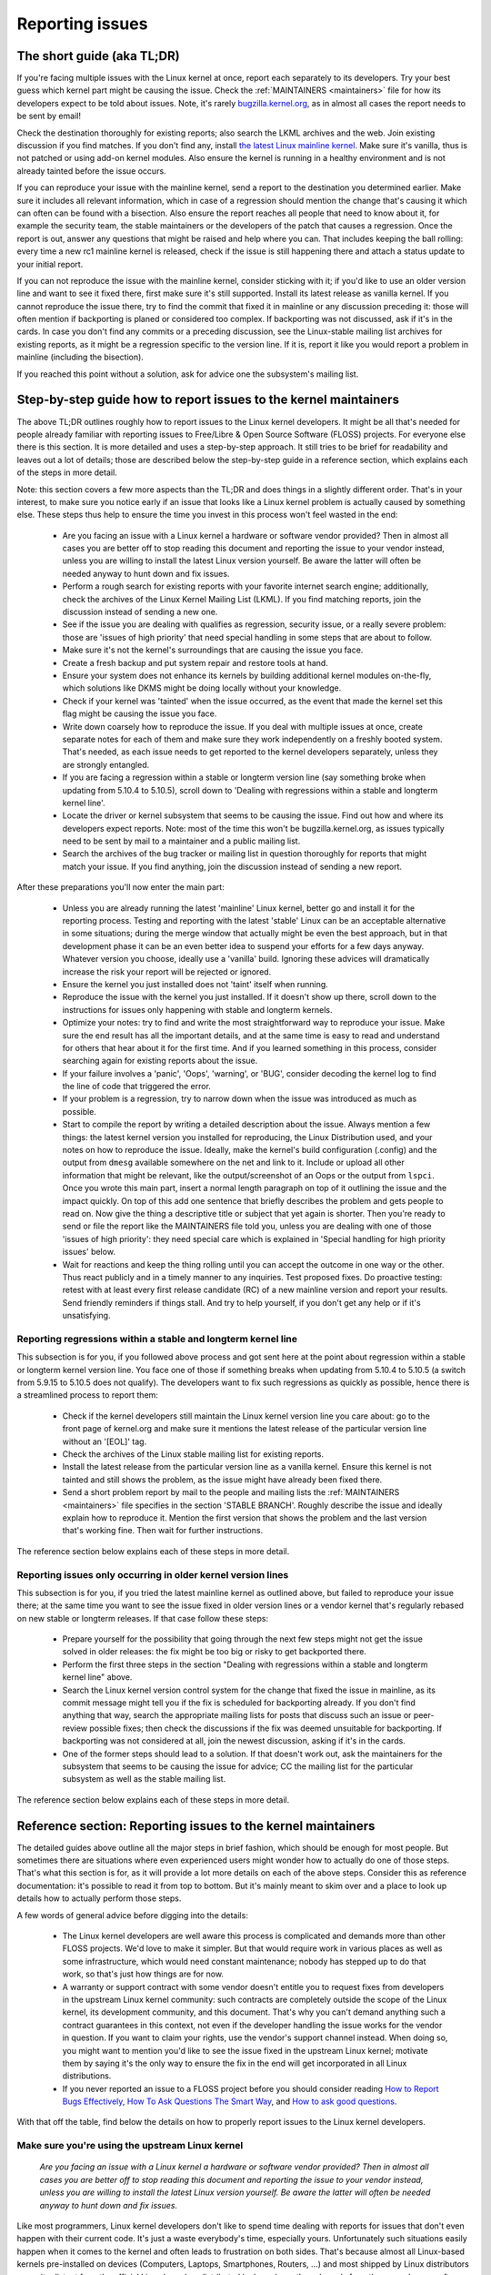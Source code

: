 .. SPDX-License-Identifier: (GPL-2.0+ OR CC-BY-4.0)
..
   If you want to distribute this text under CC-BY-4.0 only, please use 'The
   Linux kernel developers' for author attribution and link this as source:
   https://git.kernel.org/pub/scm/linux/kernel/git/torvalds/linux.git/plain/Documentation/admin-guide/reporting-issues.rst
..
   Note: Only the content of this RST file as found in the Linux kernel sources
   is available under CC-BY-4.0, as versions of this text that were processed
   (for example by the kernel's build system) might contain content taken from
   files which use a more restrictive license.


Reporting issues
++++++++++++++++


The short guide (aka TL;DR)
===========================

If you're facing multiple issues with the Linux kernel at once, report each
separately to its developers. Try your best guess which kernel part might be
causing the issue. Check the :ref:`MAINTAINERS <maintainers>` file for how its
developers expect to be told about issues. Note, it's rarely
`bugzilla.kernel.org <https://bugzilla.kernel.org/>`_, as in almost all cases
the report needs to be sent by email!

Check the destination thoroughly for existing reports; also search the LKML
archives and the web. Join existing discussion if you find matches. If you
don't find any, install `the latest Linux mainline kernel
<https://kernel.org/>`_. Make sure it's vanilla, thus is not patched or using
add-on kernel modules. Also ensure the kernel is running in a healthy
environment and is not already tainted before the issue occurs.

If you can reproduce your issue with the mainline kernel, send a report to the
destination you determined earlier. Make sure it includes all relevant
information, which in case of a regression should mention the change that's
causing it which can often can be found with a bisection. Also ensure the
report reaches all people that need to know about it, for example the security
team, the stable maintainers or the developers of the patch that causes a
regression. Once the report is out, answer any questions that might be raised
and help where you can. That includes keeping the ball rolling: every time a
new rc1 mainline kernel is released, check if the issue is still happening
there and attach a status update to your initial report.

If you can not reproduce the issue with the mainline kernel, consider sticking
with it; if you'd like to use an older version line and want to see it fixed
there, first make sure it's still supported. Install its latest release as
vanilla kernel. If you cannot reproduce the issue there, try to find the commit
that fixed it in mainline or any discussion preceding it: those will often
mention if backporting is planed or considered too complex. If backporting was
not discussed, ask if it's in the cards. In case you don't find any commits or
a preceding discussion, see the Linux-stable mailing list archives for existing
reports, as it might be a regression specific to the version line. If it is,
report it like you would report a problem in mainline (including the
bisection).

If you reached this point without a solution, ask for advice one the
subsystem's mailing list.


Step-by-step guide how to report issues to the kernel maintainers
=================================================================

The above TL;DR outlines roughly how to report issues to the Linux kernel
developers. It might be all that's needed for people already familiar with
reporting issues to Free/Libre & Open Source Software (FLOSS) projects. For
everyone else there is this section. It is more detailed and uses a
step-by-step approach. It still tries to be brief for readability and leaves
out a lot of details; those are described below the step-by-step guide in a
reference section, which explains each of the steps in more detail.

Note: this section covers a few more aspects than the TL;DR and does things in
a slightly different order. That's in your interest, to make sure you notice
early if an issue that looks like a Linux kernel problem is actually caused by
something else. These steps thus help to ensure the time you invest in this
process won't feel wasted in the end:

 * Are you facing an issue with a Linux kernel a hardware or software vendor
   provided? Then in almost all cases you are better off to stop reading this
   document and reporting the issue to your vendor instead, unless you are
   willing to install the latest Linux version yourself. Be aware the latter
   will often be needed anyway to hunt down and fix issues.

 * Perform a rough search for existing reports with your favorite internet
   search engine; additionally, check the archives of the Linux Kernel Mailing
   List (LKML). If you find matching reports, join the discussion instead of
   sending a new one.

 * See if the issue you are dealing with qualifies as regression, security
   issue, or a really severe problem: those are 'issues of high priority' that
   need special handling in some steps that are about to follow.

 * Make sure it's not the kernel's surroundings that are causing the issue
   you face.

 * Create a fresh backup and put system repair and restore tools at hand.

 * Ensure your system does not enhance its kernels by building additional
   kernel modules on-the-fly, which solutions like DKMS might be doing locally
   without your knowledge.

 * Check if your kernel was 'tainted' when the issue occurred, as the event
   that made the kernel set this flag might be causing the issue you face.

 * Write down coarsely how to reproduce the issue. If you deal with multiple
   issues at once, create separate notes for each of them and make sure they
   work independently on a freshly booted system. That's needed, as each issue
   needs to get reported to the kernel developers separately, unless they are
   strongly entangled.

 * If you are facing a regression within a stable or longterm version line
   (say something broke when updating from 5.10.4 to 5.10.5), scroll down to
   'Dealing with regressions within a stable and longterm kernel line'.

 * Locate the driver or kernel subsystem that seems to be causing the issue.
   Find out how and where its developers expect reports. Note: most of the
   time this won't be bugzilla.kernel.org, as issues typically need to be sent
   by mail to a maintainer and a public mailing list.

 * Search the archives of the bug tracker or mailing list in question
   thoroughly for reports that might match your issue. If you find anything,
   join the discussion instead of sending a new report.

After these preparations you'll now enter the main part:

 * Unless you are already running the latest 'mainline' Linux kernel, better
   go and install it for the reporting process. Testing and reporting with
   the latest 'stable' Linux can be an acceptable alternative in some
   situations; during the merge window that actually might be even the best
   approach, but in that development phase it can be an even better idea to
   suspend your efforts for a few days anyway. Whatever version you choose,
   ideally use a 'vanilla' build. Ignoring these advices will dramatically
   increase the risk your report will be rejected or ignored.

 * Ensure the kernel you just installed does not 'taint' itself when
   running.

 * Reproduce the issue with the kernel you just installed. If it doesn't show
   up there, scroll down to the instructions for issues only happening with
   stable and longterm kernels.

 * Optimize your notes: try to find and write the most straightforward way to
   reproduce your issue. Make sure the end result has all the important
   details, and at the same time is easy to read and understand for others
   that hear about it for the first time. And if you learned something in this
   process, consider searching again for existing reports about the issue.

 * If your failure involves a 'panic', 'Oops', 'warning', or 'BUG', consider
   decoding the kernel log to find the line of code that triggered the error.

 * If your problem is a regression, try to narrow down when the issue was
   introduced as much as possible.

 * Start to compile the report by writing a detailed description about the
   issue. Always mention a few things: the latest kernel version you installed
   for reproducing, the Linux Distribution used, and your notes on how to
   reproduce the issue. Ideally, make the kernel's build configuration
   (.config) and the output from ``dmesg`` available somewhere on the net and
   link to it. Include or upload all other information that might be relevant,
   like the output/screenshot of an Oops or the output from ``lspci``. Once
   you wrote this main part, insert a normal length paragraph on top of it
   outlining the issue and the impact quickly. On top of this add one sentence
   that briefly describes the problem and gets people to read on. Now give the
   thing a descriptive title or subject that yet again is shorter. Then you're
   ready to send or file the report like the MAINTAINERS file told you, unless
   you are dealing with one of those 'issues of high priority': they need
   special care which is explained in 'Special handling for high priority
   issues' below.

 * Wait for reactions and keep the thing rolling until you can accept the
   outcome in one way or the other. Thus react publicly and in a timely manner
   to any inquiries. Test proposed fixes. Do proactive testing: retest with at
   least every first release candidate (RC) of a new mainline version and
   report your results. Send friendly reminders if things stall. And try to
   help yourself, if you don't get any help or if it's unsatisfying.


Reporting regressions within a stable and longterm kernel line
--------------------------------------------------------------

This subsection is for you, if you followed above process and got sent here at
the point about regression within a stable or longterm kernel version line. You
face one of those if something breaks when updating from 5.10.4 to 5.10.5 (a
switch from 5.9.15 to 5.10.5 does not qualify). The developers want to fix such
regressions as quickly as possible, hence there is a streamlined process to
report them:

 * Check if the kernel developers still maintain the Linux kernel version
   line you care about: go to the front page of kernel.org and make sure it
   mentions the latest release of the particular version line without an
   '[EOL]' tag.

 * Check the archives of the Linux stable mailing list for existing reports.

 * Install the latest release from the particular version line as a vanilla
   kernel. Ensure this kernel is not tainted and still shows the problem, as
   the issue might have already been fixed there.

 * Send a short problem report by mail to the people and mailing lists the
   :ref:`MAINTAINERS <maintainers>` file specifies in the section 'STABLE
   BRANCH'. Roughly describe the issue and ideally explain how to reproduce
   it. Mention the first version that shows the problem and the last version
   that's working fine. Then wait for further instructions.

The reference section below explains each of these steps in more detail.


Reporting issues only occurring in older kernel version lines
-------------------------------------------------------------

This subsection is for you, if you tried the latest mainline kernel as outlined
above, but failed to reproduce your issue there; at the same time you want to
see the issue fixed in older version lines or a vendor kernel that's regularly
rebased on new stable or longterm releases. If that case follow these steps:

 * Prepare yourself for the possibility that going through the next few steps
   might not get the issue solved in older releases: the fix might be too big
   or risky to get backported there.

 * Perform the first three steps in the section "Dealing with regressions
   within a stable and longterm kernel line" above.

 * Search the Linux kernel version control system for the change that fixed
   the issue in mainline, as its commit message might tell you if the fix is
   scheduled for backporting already. If you don't find anything that way,
   search the appropriate mailing lists for posts that discuss such an issue
   or peer-review possible fixes; then check the discussions if the fix was
   deemed unsuitable for backporting. If backporting was not considered at
   all, join the newest discussion, asking if it's in the cards.

 * One of the former steps should lead to a solution. If that doesn't work
   out, ask the maintainers for the subsystem that seems to be causing the
   issue for advice; CC the mailing list for the particular subsystem as well
   as the stable mailing list.

The reference section below explains each of these steps in more detail.


Reference section: Reporting issues to the kernel maintainers
=============================================================

The detailed guides above outline all the major steps in brief fashion, which
should be enough for most people. But sometimes there are situations where even
experienced users might wonder how to actually do one of those steps. That's
what this section is for, as it will provide a lot more details on each of the
above steps. Consider this as reference documentation: it's possible to read it
from top to bottom. But it's mainly meant to skim over and a place to look up
details how to actually perform those steps.

A few words of general advice before digging into the details:

 * The Linux kernel developers are well aware this process is complicated and
   demands more than other FLOSS projects. We'd love to make it simpler. But
   that would require work in various places as well as some infrastructure,
   which would need constant maintenance; nobody has stepped up to do that
   work, so that's just how things are for now.

 * A warranty or support contract with some vendor doesn't entitle you to
   request fixes from developers in the upstream Linux kernel community: such
   contracts are completely outside the scope of the Linux kernel, its
   development community, and this document. That's why you can't demand
   anything such a contract guarantees in this context, not even if the
   developer handling the issue works for the vendor in question. If you want
   to claim your rights, use the vendor's support channel instead. When doing
   so, you might want to mention you'd like to see the issue fixed in the
   upstream Linux kernel; motivate them by saying it's the only way to ensure
   the fix in the end will get incorporated in all Linux distributions.

 * If you never reported an issue to a FLOSS project before you should consider
   reading `How to Report Bugs Effectively
   <https://www.chiark.greenend.org.uk/~sgtatham/bugs.html>`_, `How To Ask
   Questions The Smart Way
   <http://www.catb.org/esr/faqs/smart-questions.html>`_, and `How to ask good
   questions <https://jvns.ca/blog/good-questions/>`_.

With that off the table, find below the details on how to properly report
issues to the Linux kernel developers.


Make sure you're using the upstream Linux kernel
------------------------------------------------

   *Are you facing an issue with a Linux kernel a hardware or software vendor
   provided? Then in almost all cases you are better off to stop reading this
   document and reporting the issue to your vendor instead, unless you are
   willing to install the latest Linux version yourself. Be aware the latter
   will often be needed anyway to hunt down and fix issues.*

Like most programmers, Linux kernel developers don't like to spend time dealing
with reports for issues that don't even happen with their current code. It's
just a waste everybody's time, especially yours. Unfortunately such situations
easily happen when it comes to the kernel and often leads to frustration on both
sides. That's because almost all Linux-based kernels pre-installed on devices
(Computers, Laptops, Smartphones, Routers, …) and most shipped by Linux
distributors are quite distant from the official Linux kernel as distributed by
kernel.org: these kernels from these vendors are often ancient from the point of
Linux development or heavily modified, often both.

Most of these vendor kernels are quite unsuitable for reporting bugs to the
Linux kernel developers: an issue you face with one of them might have been
fixed by the Linux kernel developers months or years ago already; additionally,
the modifications and enhancements by the vendor might be causing the issue you
face, even if they look small or totally unrelated. That's why you should report
issues with these kernels to the vendor. Its developers should look into the
report and, in case it turns out to be an upstream issue, fix it directly
upstream or forward the report there. In practice that often does not work out
or might not what you want. You thus might want to consider circumventing the
vendor by installing the very latest Linux kernel core yourself. If that's an
option for you move ahead in this process, as a later step in this guide will
explain how to do that once it rules out other potential causes for your issue.

Note, the previous paragraph is starting with the word 'most', as sometimes
developers in fact are willing to handle reports about issues occurring with
vendor kernels. If they do in the end highly depends on the developers and the
issue in question. Your chances are quite good if the distributor applied only
small modifications to a kernel based on a recent Linux version; that for
example often holds true for the mainline kernels shipped by Debian GNU/Linux
Sid or Fedora Rawhide. Some developers will also accept reports about issues
with kernels from distributions shipping the latest stable kernel, as long as
its only slightly modified; that for example is often the case for Arch Linux,
regular Fedora releases, and openSUSE Tumbleweed. But keep in mind, you better
want to use a mainline Linux and avoid using a stable kernel for this
process, as outlined in the section 'Install a fresh kernel for testing' in more
detail.

Obviously you are free to ignore all this advice and report problems with an old
or heavily modified vendor kernel to the upstream Linux developers. But note,
those often get rejected or ignored, so consider yourself warned. But it's still
better than not reporting the issue at all: sometimes such reports directly or
indirectly will help to get the issue fixed over time.


Search for existing reports, first run
--------------------------------------

   *Perform a rough search for existing reports with your favorite internet
   search engine; additionally, check the archives of the Linux Kernel Mailing
   List (LKML). If you find matching reports, join the discussion instead of
   sending a new one.*

Reporting an issue that someone else already brought forward is often a waste of
time for everyone involved, especially you as the reporter. So it's in your own
interest to thoroughly check if somebody reported the issue already. At this
step of the process it's okay to just perform a rough search: a later step will
tell you to perform a more detailed search once you know where your issue needs
to be reported to. Nevertheless, do not hurry with this step of the reporting
process, it can save you time and trouble.

Simply search the internet with your favorite search engine first. Afterwards,
search the `Linux Kernel Mailing List (LKML) archives
<https://lore.kernel.org/lkml/>`_.

If you get flooded with results consider telling your search engine to limit
search timeframe to the past month or year. And wherever you search, make sure
to use good search terms; vary them a few times, too. While doing so try to
look at the issue from the perspective of someone else: that will help you to
come up with other words to use as search terms. Also make sure not to use too
many search terms at once. Remember to search with and without information like
the name of the kernel driver or the name of the affected hardware component.
But its exact brand name (say 'ASUS Red Devil Radeon RX 5700 XT Gaming OC')
often is not much helpful, as it is too specific. Instead try search terms like
the model line (Radeon 5700 or Radeon 5000) and the code name of the main chip
('Navi' or 'Navi10') with and without its manufacturer ('AMD').

In case you find an existing report about your issue, join the discussion, as
you might be able to provide valuable additional information. That can be
important even when a fix is prepared or in its final stages already, as
developers might look for people that can provide additional information or
test a proposed fix. Jump to the section 'Duties after the report went out' for
details on how to get properly involved.

Note, searching `bugzilla.kernel.org <https://bugzilla.kernel.org/>`_ might also
be a good idea, as that might provide valuable insights or turn up matching
reports. If you find the latter, just keep in mind: most subsystems expect
reports in different places, as described below in the section "Check where you
need to report your issue". The developers that should take care of the issue
thus might not even be aware of the bugzilla ticket. Hence, check the ticket if
the issue already got reported as outlined in this document and if not consider
doing so.


Issue of high priority?
-----------------------

    *See if the issue you are dealing with qualifies as regression, security
    issue, or a really severe problem: those are 'issues of high priority' that
    need special handling in some steps that are about to follow.*

Linus Torvalds and the leading Linux kernel developers want to see some issues
fixed as soon as possible, hence there are 'issues of high priority' that get
handled slightly differently in the reporting process. Three type of cases
qualify: regressions, security issues, and really severe problems.

You deal with a 'regression' if something that worked with an older version of
the Linux kernel does not work with a newer one or somehow works worse with it.
It thus is a regression when a WiFi driver that did a fine job with Linux 5.7
somehow misbehaves with 5.8 or doesn't work at all. It's also a regression if
an application shows erratic behavior with a newer kernel, which might happen
due to incompatible changes in the interface between the kernel and the
userland (like procfs and sysfs). Significantly reduced performance or
increased power consumption also qualify as regression. But keep in mind: the
new kernel needs to be built with a configuration that is similar to the one
from the old kernel (see below how to achieve that). That's because the kernel
developers sometimes can not avoid incompatibilities when implementing new
features; but to avoid regressions such features have to be enabled explicitly
during build time configuration.

What qualifies as security issue is left to your judgment. Consider reading
'Documentation/admin-guide/security-bugs.rst' before proceeding, as it
provides additional details how to best handle security issues.

An issue is a 'really severe problem' when something totally unacceptably bad
happens. That's for example the case when a Linux kernel corrupts the data it's
handling or damages hardware it's running on. You're also dealing with a severe
issue when the kernel suddenly stops working with an error message ('kernel
panic') or without any farewell note at all. Note: do not confuse a 'panic' (a
fatal error where the kernel stop itself) with a 'Oops' (a recoverable error),
as the kernel remains running after the latter.


Ensure a healthy environment
----------------------------

    *Make sure it's not the kernel's surroundings that are causing the issue
    you face.*

Problems that look a lot like a kernel issue are sometimes caused by build or
runtime environment. It's hard to rule out that problem completely, but you
should minimize it:

 * Use proven tools when building your kernel, as bugs in the compiler or the
   binutils can cause the resulting kernel to misbehave.

 * Ensure your computer components run within their design specifications;
   that's especially important for the main processor, the main memory, and the
   motherboard. Therefore, stop undervolting or overclocking when facing a
   potential kernel issue.

 * Try to make sure it's not faulty hardware that is causing your issue. Bad
   main memory for example can result in a multitude of issues that will
   manifest itself in problems looking like kernel issues.

 * If you're dealing with a filesystem issue, you might want to check the file
   system in question with ``fsck``, as it might be damaged in a way that leads
   to unexpected kernel behavior.

 * When dealing with a regression, make sure it's not something else that
   changed in parallel to updating the kernel. The problem for example might be
   caused by other software that was updated at the same time. It can also
   happen that a hardware component coincidentally just broke when you rebooted
   into a new kernel for the first time. Updating the systems BIOS or changing
   something in the BIOS Setup can also lead to problems that on look a lot
   like a kernel regression.


Prepare for emergencies
-----------------------

    *Create a fresh backup and put system repair and restore tools at hand.*

Reminder, you are dealing with computers, which sometimes do unexpected things,
especially if you fiddle with crucial parts like the kernel of its operating
system. That's what you are about to do in this process. Thus, make sure to
create a fresh backup; also ensure you have all tools at hand to repair or
reinstall the operating system as well as everything you need to restore the
backup.


Make sure your kernel doesn't get enhanced
------------------------------------------

    *Ensure your system does not enhance its kernels by building additional
    kernel modules on-the-fly, which solutions like DKMS might be doing locally
    without your knowledge.*

The risk your issue report gets ignored or rejected dramatically increases if
your kernel gets enhanced in any way. That's why you should remove or disable
mechanisms like akmods and DKMS: those build add-on kernel modules
automatically, for example when you install a new Linux kernel or boot it for
the first time. Also remove any modules they might have installed. Then reboot
before proceeding.

Note, you might not be aware that your system is using one of these solutions:
they often get set up silently when you install Nvidia's proprietary graphics
driver, VirtualBox, or other software that requires a some support from a
module not part of the Linux kernel. That why your might need to uninstall the
packages with such software to get rid of any 3rd party kernel module.


Check 'taint' flag
------------------

    *Check if your kernel was 'tainted' when the issue occurred, as the event
    that made the kernel set this flag might be causing the issue you face.*

The kernel marks itself with a 'taint' flag when something happens that might
lead to follow-up errors that look totally unrelated. The issue you face might
be such an error if your kernel is tainted. That's why it's in your interest to
rule this out early before investing more time into this process. This is the
only reason why this step is here, as this process later will tell you to
install the latest mainline kernel; you will need to check the taint flag again
then, as that's when it matters because it's the kernel the report will focus
on.

On a running system is easy to check if the kernel tainted itself: if ``cat
/proc/sys/kernel/tainted`` returns '0' then the kernel is not tainted and
everything is fine. Checking that file is impossible in some situations; that's
why the kernel also mentions the taint status when it reports an internal
problem (a 'kernel bug'), a recoverable error (a 'kernel Oops') or a
non-recoverable error before halting operation (a 'kernel panic'). Look near
the top of the error messages printed when one of these occurs and search for a
line starting with 'CPU:'. It should end with 'Not tainted' if the kernel was
not tainted when it noticed the problem; it was tainted if you see 'Tainted:'
followed by a few spaces and some letters.

If your kernel is tainted, study 'Documentation/admin-guide/tainted-kernels.rst'
to find out why. Try to eliminate the reason. Often it's caused by one these
three things:

 1. A recoverable error (a 'kernel Oops') occurred and the kernel tainted
    itself, as the kernel knows it might misbehave in strange ways after that
    point. In that case check your kernel or system log and look for a section
    that starts with this::

       Oops: 0000 [#1] SMP

    That's the first Oops since boot-up, as the '#1' between the brackets shows.
    Every Oops and any other problem that happens after that point might be a
    follow-up problem to that first Oops, even if both look totally unrelated.
    Rule this out by getting rid of the cause for the first Oops and reproducing
    the issue afterwards. Sometimes simply restarting will be enough, sometimes
    a change to the configuration followed by a reboot can eliminate the Oops.
    But don't invest too much time into this at this point of the process, as
    the cause for the Oops might already be fixed in the newer Linux kernel
    version you are going to install later in this process.

 2. Your system uses a software that installs its own kernel modules, for
    example Nvidia's proprietary graphics driver or VirtualBox. The kernel
    taints itself when it loads such module from external sources (even if
    they are Open Source): they sometimes cause errors in unrelated kernel
    areas and thus might be causing the issue you face. You therefore have to
    prevent those modules from loading when you want to report an issue to the
    Linux kernel developers. Most of the time the easiest way to do that is:
    temporarily uninstall such software including any modules they might have
    installed. Afterwards reboot.

 3. The kernel also taints itself when it's loading a module that resides in
    the staging tree of the Linux kernel source. That's a special area for
    code (mostly drivers) that does not yet fulfill the normal Linux kernel
    quality standards. When you report an issue with such a module it's
    obviously okay if the kernel is tainted; just make sure the module in
    question is the only reason for the taint. If the issue happens in an
    unrelated area reboot and temporarily block the module from being loaded
    by specifying ``foo.blacklist=1`` as kernel parameter (replace 'foo' with
    the name of the module in question).


Document how to reproduce issue
-------------------------------

    *Write down coarsely how to reproduce the issue. If you deal with multiple
    issues at once, create separate notes for each of them and make sure they
    work independently on a freshly booted system. That's needed, as each issue
    needs to get reported to the kernel developers separately, unless they are
    strongly entangled.*

If you deal with multiple issues at once, you'll have to report each of them
separately, as they might be handled by different developers. Describing
various issues in one report also makes it quite difficult for others to tear
it apart. Hence, only combine issues in one report if they are very strongly
entangled.

Additionally, during the reporting process you will have to test if the issue
happens with other kernel versions. Therefore, it will make your work easier if
you know exactly how to reproduce an issue quickly on a freshly booted system.

Note: it's often fruitless to report issues that only happened once, as they
might be caused by a bit flip due to cosmic radiation. That's why you should
try to rule that out by reproducing the issue before going further. Feel free
to ignore this advice if you are experienced enough to tell a one-time error
due to faulty hardware apart from a kernel issue that rarely happens and thus
is hard to reproduce.


Regression in stable or longterm kernel?
----------------------------------------

    *If you are facing a regression within a stable or longterm version line
    (say something broke when updating from 5.10.4 to 5.10.5), scroll down to
    'Dealing with regressions within a stable and longterm kernel line'.*

Regression within a stable and longterm kernel version line are something the
Linux developers want to fix badly, as such issues are even more unwanted than
regression in the main development branch, as they can quickly affect a lot of
people. The developers thus want to learn about such issues as quickly as
possible, hence there is a streamlined process to report them. Note,
regressions with newer kernel version line (say something broke when switching
from 5.9.15 to 5.10.5) do not qualify.


Check where you need to report your issue
-----------------------------------------

    *Locate the driver or kernel subsystem that seems to be causing the issue.
    Find out how and where its developers expect reports. Note: most of the
    time this won't be bugzilla.kernel.org, as issues typically need to be sent
    by mail to a maintainer and a public mailing list.*

It's crucial to send your report to the right people, as the Linux kernel is a
big project and most of its developers are only familiar with a small subset of
it. Quite a few programmers for example only care for just one driver, for
example one for a WiFi chip; its developer likely will only have small or no
knowledge about the internals of remote or unrelated "subsystems", like the TCP
stack, the PCIe/PCI subsystem, memory management or file systems.

Problem is: the Linux kernel lacks a central bug tracker where you can simply
file your issue and make it reach the developers that need to know about it.
That's why you have to find the right place and way to report issues yourself.
You can do that with the help of a script (see below), but it mainly targets
kernel developers and experts. For everybody else the MAINTAINERS file is the
better place.

How to read the MAINTAINERS file
~~~~~~~~~~~~~~~~~~~~~~~~~~~~~~~~
To illustrate how to use the :ref:`MAINTAINERS <maintainers>` file, lets assume
the WiFi in your Laptop suddenly misbehaves after updating the kernel. In that
case it's likely an issue in the WiFi driver. Obviously it could also be some
code it builds upon, but unless you suspect something like that stick to the
driver. If it's really something else, the driver's developers will get the
right people involved.

Sadly, there is no way to check which code is driving a particular hardware
component that is both universal and easy.

In case of a problem with the WiFi driver you for example might want to look at
the output of ``lspci -k``, as it lists devices on the PCI/PCIe bus and the
kernel module driving it::

       [user@something ~]$ lspci -k
       [...]
       3a:00.0 Network controller: Qualcomm Atheros QCA6174 802.11ac Wireless Network Adapter (rev 32)
         Subsystem: Bigfoot Networks, Inc. Device 1535
         Kernel driver in use: ath10k_pci
         Kernel modules: ath10k_pci
       [...]

But this approach won't work if your WiFi chip is connected over USB or some
other internal bus. In those cases you might want to check your WiFi manager or
the output of ``ip link``. Look for the name of the problematic network
interface, which might be something like 'wlp58s0'. This name can be used like
this to find the module driving it::

       [user@something ~]$ realpath --relative-to=/sys/module/ /sys/class/net/wlp58s0/device/driver/module
       ath10k_pci

In case tricks like these don't bring you any further, try to search the
internet on how to narrow down the driver or subsystem in question. And if you
are unsure which it is: just try your best guess, somebody will help you if you
guessed poorly.

Once you know the driver or subsystem, you want to search for it in the
MAINTAINERS file. In the case of 'ath10k_pci' you won't find anything, as the
name is too specific. Sometimes you will need to search on the net for help;
but before doing so, try a somewhat shorted or modified name when searching the
MAINTAINERS file, as then you might find something like this::

       QUALCOMM ATHEROS ATH10K WIRELESS DRIVER
       Mail:          A. Some Human <shuman@example.com>
       Mailing list:  ath10k@lists.infradead.org
       Status:        Supported
       Web-page:      https://wireless.wiki.kernel.org/en/users/Drivers/ath10k
       SCM:           git git://git.kernel.org/pub/scm/linux/kernel/git/kvalo/ath.git
       Files:         drivers/net/wireless/ath/ath10k/

Note: the line description will be abbreviations, if you read the plain
MAINTAINERS file found in the root of the Linux source tree. 'Mail:' for
example will be 'M:', 'Mailing list:' will be 'L', and 'Status:' will be 'S:'.
A section near the top of the file explains these and other abbreviations.

First look at the line 'Status'. Ideally it should be 'Supported' or
'Maintained'. If it states 'Obsolete' then you are using some outdated approach
that was replaced by a newer solution you need to switch to. Sometimes the code
only has someone who provides 'Odd Fixes' when feeling motivated. And with
'Orphan' you are totally out of luck, as nobody takes care of the code anymore.
That only leaves these options: arrange yourself to live with the issue, fix it
yourself, or find a programmer somewhere willing to fix it.

After checking the status, look for a line starting with 'bugs:': it will tell
you where to find a subsystem specific bug tracker to file your issue. The
example above does not have such a line. That is the case for most sections, as
Linux kernel development is completely driven by mail. Very few subsystems use
a bug tracker, and only some of those rely on bugzilla.kernel.org.

In this and many other cases you thus have to look for lines starting with
'Mail:' instead. Those mention the name and the email addresses for the
maintainers of the particular code. Also look for a line starting with 'Mailing
list:', which tells you the public mailing list where the code is developed.
Your report later needs to go by mail to those addresses. Additionally, for all
issue reports sent by email, make sure to add the Linux Kernel Mailing List
(LKML) <linux-kernel@vger.kernel.org> to CC. Don't omit either of the mailing
lists when sending your issue report by mail later! Maintainers are busy people
and might leave some work for other developers on the subsystem specific list;
and LKML is important to have one place where all issue reports can be found.


Finding the maintainers with the help of a script
~~~~~~~~~~~~~~~~~~~~~~~~~~~~~~~~~~~~~~~~~~~~~~~~~

For people that have the Linux sources at hand there is a second option to find
the proper place to report: the script 'scripts/get_maintainer.pl' which tries
to find all people to contact. It queries the MAINTAINERS file and needs to be
called with a path to the source code in question. For drivers compiled as
module if often can be found with a command like this::

       $ modinfo ath10k_pci | grep filename | sed 's!/lib/modules/.*/kernel/!!; s!filename:!!; s!\.ko\(\|\.xz\)!!'
       drivers/net/wireless/ath/ath10k/ath10k_pci.ko

Pass parts of this to the script::

       $ ./scripts/get_maintainer.pl -f drivers/net/wireless/ath/ath10k*
       Some Human <shuman@example.com> (supporter:QUALCOMM ATHEROS ATH10K WIRELESS DRIVER)
       Another S. Human <asomehuman@example.com> (maintainer:NETWORKING DRIVERS)
       ath10k@lists.infradead.org (open list:QUALCOMM ATHEROS ATH10K WIRELESS DRIVER)
       linux-wireless@vger.kernel.org (open list:NETWORKING DRIVERS (WIRELESS))
       netdev@vger.kernel.org (open list:NETWORKING DRIVERS)
       linux-kernel@vger.kernel.org (open list)

Don't sent your report to all of them. Send it to the maintainers, which the
script calls "supporter:"; additionally CC the most specific mailing list for
the code as well as the Linux Kernel Mailing List (LKML). In this case you thus
would need to send the report to 'Some Human <shuman@example.com>' with
'ath10k@lists.infradead.org' and 'linux-kernel@vger.kernel.org' in CC.

Note: in case you cloned the Linux sources with git you might want to call
``get_maintainer.pl`` a second time with ``--git``. The script then will look
at the commit history to find which people recently worked on the code in
question, as they might be able to help. But use these results with care, as it
can easily send you in a wrong direction. That for example happens quickly in
areas rarely changed (like old or unmaintained drivers): sometimes such code is
modified during tree-wide cleanups by developers that do not care about the
particular driver at all.


Search for existing reports, second run
---------------------------------------

    *Search the archives of the bug tracker or mailing list in question
    thoroughly for reports that might match your issue. If you find anything,
    join the discussion instead of sending a new report.*

As mentioned earlier already: reporting an issue that someone else already
brought forward is often a waste of time for everyone involved, especially you
as the reporter. That's why you should search for existing report again, now
that you know where they need to be reported to. If it's mailing list, you will
often find its archives on `lore.kernel.org <https://lore.kernel.org/>`_.

But some list are hosted in different places. That for example is the case for
the ath10k WiFi driver used as example in the previous step. But you'll often
find the archives for these lists easily on the net. Searching for 'archive
ath10k@lists.infradead.org' for example will lead you to the `Info page for the
ath10k mailing list <https://lists.infradead.org/mailman/listinfo/ath10k>`_,
which at the top links to its
`list archives <https://lists.infradead.org/pipermail/ath10k/>`_. Sadly this and
quite a few other lists miss a way to search the archives. In those cases use a
regular internet search engine and add something like
'site:lists.infradead.org/pipermail/ath10k/' to your search terms, which limits
the results to the archives at that URL.

It's also wise to check the internet, LKML and maybe bugzilla.kernel.org again
at this point.

For details how to search and what to do if you find matching reports see
"Search for existing reports, first run" above.

Do not hurry with this step of the reporting process: spending 30 to 60 minutes
or even more time can save you and others quite a lot of time and trouble.


Install a fresh kernel for testing
----------------------------------

    *Unless you are already running the latest 'mainline' Linux kernel, better
    go and install it for the reporting process. Testing and reporting with
    the latest 'stable' Linux can be an acceptable alternative in some
    situations; during the merge window that actually might be even the best
    approach, but in that development phase it can be an even better idea to
    suspend your efforts for a few days anyway. Whatever version you choose,
    ideally use a 'vanilla' built. Ignoring these advices will dramatically
    increase the risk your report will be rejected or ignored.*

As mentioned in the detailed explanation for the first step already: Like most
programmers, Linux kernel developers don't like to spend time dealing with
reports for issues that don't even happen with the current code. It's just a
waste everybody's time, especially yours. That's why it's in everybody's
interest that you confirm the issue still exists with the latest upstream code
before reporting it. You are free to ignore this advice, but as outlined
earlier: doing so dramatically increases the risk that your issue report might
get rejected or simply ignored.

In the scope of the kernel "latest upstream" normally means:

 * Install a mainline kernel; the latest stable kernel can be an option, but
   most of the time is better avoided. Longterm kernels (sometimes called 'LTS
   kernels') are unsuitable at this point of the process. The next subsection
   explains all of this in more detail.

 * The over next subsection describes way to obtain and install such a kernel.
   It also outlines that using a pre-compiled kernel are fine, but better are
   vanilla, which means: it was built using Linux sources taken straight `from
   kernel.org <https://kernel.org/>`_ and not modified or enhanced in any way.

Choosing the right version for testing
~~~~~~~~~~~~~~~~~~~~~~~~~~~~~~~~~~~~~~

Head over to `kernel.org <https://kernel.org/>`_ to find out which version you
want to use for testing. Ignore the big yellow button that says 'Latest release'
and look a little lower at the table. At its top you'll see a line starting with
mainline, which most of the time will point to a pre-release with a version
number like '5.8-rc2'. If that's the case, you'll want to use this mainline
kernel for testing, as that where all fixes have to be applied first. Do not let
that 'rc' scare you, these 'development kernels' are pretty reliable — and you
made a backup, as you were instructed above, didn't you?

In about two out of every nine to ten weeks, 'mainline' might point you to a
proper release with a version number like '5.7'. If that happens, consider
suspending the reporting process until the first pre-release of the next
version (5.8-rc1) shows up on kernel.org. That's because the Linux development
cycle then is in its two-week long 'merge window'. The bulk of the changes and
all intrusive ones get merged for the next release during this time. It's a bit
more risky to use mainline during this period. Kernel developers are also often
quite busy then and might have no spare time to deal with issue reports. It's
also quite possible that one of the many changes applied during the merge
window fixes the issue you face; that's why you soon would have to retest with
a newer kernel version anyway, as outlined below in the section 'Duties after
the report went out'.

That's why it might make sense to wait till the merge window is over. But don't
to that if you're dealing with something that shouldn't wait. In that case
consider obtaining the latest mainline kernel via git (see below) or use the
latest stable version offered on kernel.org. Using that is also acceptable in
case mainline for some reason does currently not work for you. An in general:
using it for reproducing the issue is also better than not reporting it issue
at all.

Better avoid using the latest stable kernel outside merge windows, as all fixes
must be applied to mainline first. That's why checking the latest mainline
kernel is so important: any issue you want to see fixed in older version lines
needs to be fixed in mainline first before it can get backported, which can
take a few days or weeks. Another reason: the fix you hope for might be too
hard or risky for backporting; reporting the issue again hence is unlikely to
change anything.

These aspects are also why longterm kernels (sometimes called "LTS kernels")
are unsuitable for this part of the reporting process: they are to distant from
the current code. Hence go and test mainline first and follow the process
further: if the issue doesn't occur with mainline it will guide you how to get
it fixed in older version lines, if that's in the cards for the fix in question.

How to obtain a fresh Linux kernel
~~~~~~~~~~~~~~~~~~~~~~~~~~~~~~~~~~

**Using a pre-compiled kernel**: This is often the quickest, easiest, and safest
way for testing — especially is you are unfamiliar with the Linux kernel. The
problem: most of those shipped by distributors or add-on repositories are build
from modified Linux sources. They are thus not vanilla and therefore often
unsuitable for testing and issue reporting: the changes might cause the issue
you face or influence it somehow.

But you are in luck if you are using a popular Linux distribution: for quite a
few of them you'll find repositories on the net that contain packages with the
latest mainline or stable Linux built as vanilla kernel. It's totally okay to
use these, just make sure from the repository's description they are vanilla or
at least close to it. Additionally ensure the packages contain the latest
versions as offered on kernel.org. The packages are likely unsuitable if they
are older than a week, as new mainline and stable kernels typically get released
at least once a week.

Please note that you might need to build your own kernel manually later: that's
sometimes needed for debugging or testing fixes, as described later in this
document. Also be aware that pre-compiled kernels might lack debug symbols that
are needed to decode messages the kernel prints when a panic, Oops, warning, or
BUG occurs; if you plan to decode those, you might be better off compiling a
kernel yourself (see the end of this subsection and the section titled 'Decode
failure messages' for details).

**Using git**: Developers and experienced Linux users familiar with git are
often best served by obtaining the latest Linux kernel sources straight from the
`official development repository on kernel.org
<https://git.kernel.org/pub/scm/linux/kernel/git/torvalds/linux.git/tree/>`_.
Those are likely a bit ahead of the latest mainline pre-release. Don't worry
about it: they are as reliable as a proper pre-release, unless the kernel's
development cycle is currently in the middle of a merge window. But even then
they are quite reliable.

**Conventional**: People unfamiliar with git are often best served by
downloading the sources as tarball from `kernel.org <https://kernel.org/>`_.

How to actually build a kernel is not described here, as many websites explain
the necessary steps already. If you are new to it, consider following one of
those how-to's that suggest to use ``make localmodconfig``, as that tries to
pick up the configuration of your current kernel and then tries to adjust it
somewhat for your system. That does not make the resulting kernel any better,
but quicker to compile.

Note: If you are dealing with a panic, Oops, warning, or BUG from the kernel,
please try to enable CONFIG_KALLSYMS when configuring your kernel.
Additionally, enable CONFIG_DEBUG_KERNEL and CONFIG_DEBUG_INFO, too; the
latter is the relevant one of those two, but can only be reached if you enable
the former. Be aware CONFIG_DEBUG_INFO increases the storage space required to
build a kernel by quite a bit. But that's worth it, as these options will allow
you later to pinpoint the exact line of code that triggers your issue. The
section 'Decode failure messages' below explains this in more detail.

But keep in mind: Always keep a record of the issue encountered in case it is
hard to reproduce. Sending an undecoded report is better than not reporting
the issue at all.


Check 'taint' flag
------------------

    *Ensure the kernel you just installed does not 'taint' itself when
    running.*

As outlined above in more detail already: the kernel sets a 'taint' flag when
something happens that can lead to follow-up errors that look totally
unrelated. That's why you need to check if the kernel you just installed does
not set this flag. And if it does, you in almost all the cases needs to
eliminate the reason for it before you reporting issues that occur with it. See
the section above for details how to do that.


Reproduce issue with the fresh kernel
-------------------------------------

    *Reproduce the issue with the kernel you just installed. If it doesn't show
    up there, scroll down to the instructions for issues only happening with
    stable and longterm kernels.*

Check if the issue occurs with the fresh Linux kernel version you just
installed. If it was fixed there already, consider sticking with this version
line and abandoning your plan to report the issue. But keep in mind that other
users might still be plagued by it, as long as it's not fixed in either stable
and longterm version from kernel.org (and thus vendor kernels derived from
those). If you prefer to use one of those or just want to help their users,
head over to the section "Details about reporting issues only occurring in
older kernel version lines" below.


Optimize description to reproduce issue
---------------------------------------

    *Optimize your notes: try to find and write the most straightforward way to
    reproduce your issue. Make sure the end result has all the important
    details, and at the same time is easy to read and understand for others
    that hear about it for the first time. And if you learned something in this
    process, consider searching again for existing reports about the issue.*

An unnecessarily complex report will make it hard for others to understand your
report. Thus try to find a reproducer that's straight forward to describe and
thus easy to understand in written form. Include all important details, but at
the same time try to keep it as short as possible.

In this in the previous steps you likely have learned a thing or two about the
issue you face. Use this knowledge and search again for existing reports
instead you can join.


Decode failure messages
-----------------------

    *If your failure involves a 'panic', 'Oops', 'warning', or 'BUG', consider
    decoding the kernel log to find the line of code that triggered the error.*

When the kernel detects an internal problem, it will log some information about
the executed code. This makes it possible to pinpoint the exact line in the
source code that triggered the issue and shows how it was called. But that only
works if you enabled CONFIG_DEBUG_INFO and CONFIG_KALLSYMS when configuring
your kernel. If you did so, consider to decode the information from the
kernel's log. That will make it a lot easier to understand what lead to the
'panic', 'Oops', 'warning', or 'BUG', which increases the chances that someone
can provide a fix.

Decoding can be done with a script you find in the Linux source tree. If you
are running a kernel you compiled yourself earlier, call it like this::

       [user@something ~]$ sudo dmesg | ./linux-5.10.5/scripts/decode_stacktrace.sh ./linux-5.10.5/vmlinux

If you are running a packaged vanilla kernel, you will likely have to install
the corresponding packages with debug symbols. Then call the script (which you
might need to get from the Linux sources if your distro does not package it)
like this::

       [user@something ~]$ sudo dmesg | ./linux-5.10.5/scripts/decode_stacktrace.sh \
        /usr/lib/debug/lib/modules/5.10.10-4.1.x86_64/vmlinux /usr/src/kernels/5.10.10-4.1.x86_64/

The script will work on log lines like the following, which show the address of
the code the kernel was executing when the error occurred::

       [   68.387301] RIP: 0010:test_module_init+0x5/0xffa [test_module]

Once decoded, these lines will look like this::

       [   68.387301] RIP: 0010:test_module_init (/home/username/linux-5.10.5/test-module/test-module.c:16) test_module

In this case the executed code was built from the file
'~/linux-5.10.5/test-module/test-module.c' and the error occurred by the
instructions found in line '16'.

The script will similarly decode the addresses mentioned in the section
starting with 'Call trace', which show the path to the function where the
problem occurred. Additionally, the script will show the assembler output for
the code section the kernel was executing.

Note, if you can't get this to work, simply skip this step and mention the
reason for it in the report. If you're lucky, it might not be needed. And if it
is, someone might help you to get things going. Also be aware this is just one
of several ways to decode kernel stack traces. Sometimes different steps will
be required to retrieve the relevant details. Don't worry about that, if that's
needed in your case, developers will tell you what to do.


Special care for regressions
----------------------------

    *If your problem is a regression, try to narrow down when the issue was
    introduced as much as possible.*

Linux lead developer Linus Torvalds insists that the Linux kernel never
worsens, that's why he deems regressions as unacceptable and wants to see them
fixed quickly. That's why changes that introduced a regression are often
promptly reverted if the issue they cause can't get solved quickly any other
way. Reporting a regression is thus a bit like playing a kind of trump card to
get something quickly fixed. But for that to happen the change that's causing
the regression needs to be known. Normally it's up to the reporter to track
down the culprit, as maintainers often won't have the time or setup at hand to
reproduce it themselves.

To find the change there is a process called 'bisection' which the document
'Documentation/admin-guide/bug-bisect.rst' describes in detail. That process
will often require you to build about ten to twenty kernel images, trying to
reproduce the issue with each of them before building the next. Yes, that takes
some time, but don't worry, it works a lot quicker than most people assume.
Thanks to a 'binary search' this will lead you to the one commit in the source
code management system that's causing the regression. Once you find it, search
the net for the subject of the change, its commit id and the shortened commit id
(the first 12 characters of the commit id). This will lead you to existing
reports about it, if there are any.

Note, a bisection needs a bit of know-how, which not everyone has, and quite a
bit of effort, which not everyone is willing to invest. Nevertheless, it's
highly recommended performing a bisection yourself. If you really can't or
don't want to go down that route at least find out which mainline kernel
introduced the regression. If something for example breaks when switching from
5.5.15 to 5.8.4, then try at least all the mainline releases in that area (5.6,
5.7 and 5.8) to check when it first showed up. Unless you're trying to find a
regression in a stable or longterm kernel, avoid testing versions which number
has three sections (5.6.12, 5.7.8), as that makes the outcome hard to
interpret, which might render your testing useless. Once you found the major
version which introduced the regression, feel free to move on in the reporting
process. But keep in mind: it depends on the issue at hand if the developers
will be able to help without knowing the culprit. Sometimes they might
recognize from the report want went wrong and can fix it; other times they will
be unable to help unless you perform a bisection.

When dealing with regressions make sure the issue you face is really caused by
the kernel and not by something else, as outlined above already.

In the whole process keep in mind: an issue only qualifies as regression if the
older and the newer kernel got built with a similar configuration. The best way
to archive this: copy the configuration file (``.config``) from the old working
kernel freshly to each newer kernel version you try. Afterwards run ``make
oldnoconfig`` to adjust it for the needs of the new version without enabling
any new feature, as those are allowed to cause regressions.


Write and send the report
-------------------------

    *Start to compile the report by writing a detailed description about the
    issue. Always mention a few things: the latest kernel version you installed
    for reproducing, the Linux Distribution used, and your notes on how to
    reproduce the issue. Ideally, make the kernel's build configuration
    (.config) and the output from ``dmesg`` available somewhere on the net and
    link to it. Include or upload all other information that might be relevant,
    like the output/screenshot of an Oops or the output from ``lspci``. Once
    you wrote this main part, insert a normal length paragraph on top of it
    outlining the issue and the impact quickly. On top of this add one sentence
    that briefly describes the problem and gets people to read on. Now give the
    thing a descriptive title or subject that yet again is shorter. Then you're
    ready to send or file the report like the MAINTAINERS file told you, unless
    you are dealing with one of those 'issues of high priority': they need
    special care which is explained in 'Special handling for high priority
    issues' below.*

Now that you have prepared everything it's time to write your report. How to do
that is partly explained by the three documents linked to in the preface above.
That's why this text will only mention a few of the essentials as well as
things specific to the Linux kernel.

There is one thing that fits both categories: the most crucial parts of your
report are the title/subject, the first sentence, and the first paragraph.
Developers often get quite a lot of mail. They thus often just take a few
seconds to skim a mail before deciding to move on or look closer. Thus: the
better the top section of your report, the higher are the chances that someone
will look into it and help you. And that is why you should ignore them for now
and write the detailed report first. ;-)

Things each report should mention
~~~~~~~~~~~~~~~~~~~~~~~~~~~~~~~~~

Describe in detail how your issue happens with the fresh vanilla kernel you
installed. Try to include the step-by-step instructions you wrote and optimized
earlier that outline how you and ideally others can reproduce the issue; in
those rare cases where that's impossible try to describe what you did to
trigger it.

Also include all the relevant information others might need to understand the
issue and its environment. What's actually needed depends a lot on the issue,
but there are some things you should include always:

 * the output from ``cat /proc/version``, which contains the Linux kernel
   version number and the compiler it was built with.

 * the Linux distribution the machine is running (``hostnamectl | grep
   "Operating System"``)

 * the architecture of the CPU and the operating system (``uname -mi``)

 * if you are dealing with a regression and performed a bisection, mention the
   subject and the commit-id of the change that is causing it.

In a lot of cases it's also wise to make two more things available to those
that read your report:

 * the configuration used for building your Linux kernel (the '.config' file)

 * the kernel's messages that you get from ``dmesg`` written to a file. Make
   sure that it starts with a line like 'Linux version 5.8-1
   (foobar@example.com) (gcc (GCC) 10.2.1, GNU ld version 2.34) #1 SMP Mon Aug
   3 14:54:37 UTC 2020' If it's missing, then important messages from the first
   boot phase already got discarded. In this case instead consider using
   ``journalctl -b 0 -k``; alternatively you can also reboot, reproduce the
   issue and call ``dmesg`` right afterwards.

These two files are big, that's why it's a bad idea to put them directly into
your report. If you are filing the issue in a bug tracker then attach them to
the ticket. If you report the issue by mail do not attach them, as that makes
the mail too large; instead do one of these things:

 * Upload the files somewhere public (your website, a public file paste
   service, a ticket created just for this purpose on `bugzilla.kernel.org
   <https://bugzilla.kernel.org/>`_, ...) and include a link to them in your
   report. Ideally use something where the files stay available for years, as
   they could be useful to someone many years from now; this for example can
   happen if five or ten years from now a developer works on some code that was
   changed just to fix your issue.

 * Put the files aside and mention you will send them later in individual
   replies to your own mail. Just remember to actually do that once the report
   went out. ;-)

Things that might be wise to provide
~~~~~~~~~~~~~~~~~~~~~~~~~~~~~~~~~~~~

Depending on the issue you might need to add more background data. Here are a
few suggestions what often is good to provide:

 * If you are dealing with a 'warning', an 'OOPS' or a 'panic' from the kernel,
   include it. If you can't copy'n'paste it, try to capture a netconsole trace
   or at least take a picture of the screen.

 * If the issue might be related to your computer hardware, mention what kind
   of system you use. If you for example have problems with your graphics card,
   mention its manufacturer, the card's model, and what chip is uses. If it's a
   laptop mention its name, but try to make sure it's meaningful. 'Dell XPS 13'
   for example is not, because it might be the one from 2012; that one looks
   not that different from the one sold today, but apart from that the two have
   nothing in common. Hence, in such cases add the exact model number, which
   for example are '9380' or '7390' for XPS 13 models introduced during 2019.
   Names like 'Lenovo Thinkpad T590' are also somewhat ambiguous: there are
   variants of this laptop with and without a dedicated graphics chip, so try
   to find the exact model name or specify the main components.

 * Mention the relevant software in use. If you have problems with loading
   modules, you want to mention the versions of kmod, systemd, and udev in use.
   If one of the DRM drivers misbehaves, you want to state the versions of
   libdrm and Mesa; also specify your Wayland compositor or the X-Server and
   its driver. If you have a filesystem issue, mention the version of
   corresponding filesystem utilities (e2fsprogs, btrfs-progs, xfsprogs, ...).

 * Gather additional information from the kernel that might be of interest. The
   output from ``lspci -nn`` will for example help others to identify what
   hardware you use. If you have a problem with hardware you even might want to
   make the output from ``sudo lspci -vvv`` available, as that provides
   insights how the components were configured. For some issues it might be
   good to include the contents of files like ``/proc/cpuinfo``,
   ``/proc/ioports``, ``/proc/iomem``, ``/proc/modules``, or
   ``/proc/scsi/scsi``. Some subsystem also offer tools to collect relevant
   information. One such tool is ``alsa-info.sh`` `which the audio/sound
   subsystem developers provide <https://www.alsa-project.org/wiki/AlsaInfo>`_.

Those examples should give your some ideas of what data might be wise to
attach, but you have to think yourself what will be helpful for others to know.
Don't worry too much about forgetting something, as developers will ask for
additional details they need. But making everything important available from
the start increases the chance someone will take a closer look.


The important part: the head of your report
~~~~~~~~~~~~~~~~~~~~~~~~~~~~~~~~~~~~~~~~~~~

Now that you have the detailed part of the report prepared let's get to the
most important section: the first few sentences. Thus go to the top, add
something like 'The detailed description:' before the part you just wrote and
insert two newlines at the top. Now write one normal length paragraph that
describes the issue roughly. Leave out all boring details and focus on the
crucial parts readers need to know to understand what this is all about; if you
think this bug affects a lot of users, mention this to get people interested.

Once you did that insert two more lines at the top and write a one sentence
summary that explains quickly what the report is about. After that you have to
get even more abstract and write an even shorter subject/title for the report.

Now that you have written this part take some time to optimize it, as it is the
most important parts of your report: a lot of people will only read this before
they decide if reading the rest is time well spent.

Now send or file the report like the :ref:`MAINTAINERS <maintainers>` file told
you, unless it's one of those 'issues of high priority' outlined earlier: in
that case please read the next subsection first before sending the report on
its way.

Special handling for high priority issues
~~~~~~~~~~~~~~~~~~~~~~~~~~~~~~~~~~~~~~~~~

Reports for high priority issues need special handling.

**Severe bugs**: make sure the subject or ticket title as well as the first
paragraph makes the severeness obvious.

**Regressions**: If the issue is a regression add [REGRESSION] to the mail's
subject or the title in the bug-tracker. If you did not perform a bisection
mention at least the latest mainline version you tested that worked fine (say
5.7) and the oldest where the issue occurs (say 5.8). If you did a successful
bisection mention the commit id and subject of the change that causes the
regression. Also make sure to add the author of that change to your report; if
you need to file your bug in a bug-tracker forward the report to him in a
private mail and mention where your filed it.

**Security issues**: for these issues your will have to evaluate if a
short-term risk to other users would arise if details were publicly disclosed.
If that's not the case simply proceed with reporting the issue as described.
For issues that bear such a risk you will need to adjust the reporting process
slightly:

 * If the MAINTAINERS file instructed you to report the issue by mail, do not
   CC any public mailing lists.

 * If you were supposed to file the issue in a bug tracker make sure to mark
   the ticket as 'private' or 'security issue'. If the bug tracker does not
   offer a way to keep reports private, forget about it and send your report as
   a private mail to the maintainers instead.

In both cases make sure to also mail your report to the addresses the
MAINTAINERS file lists in the section 'security contact'. Ideally directly CC
them when sending the report by mail. If you filed it in a bug tracker, forward
the report's text to these addresses; but on top of it put a small note where
you mention that you filed it with a link to the ticket.

See 'Documentation/admin-guide/security-bugs.rst' for more information.


Duties after the report went out
--------------------------------

    *Wait for reactions and keep the thing rolling until you can accept the
    outcome in one way or the other. Thus react publicly and in a timely manner
    to any inquiries. Test proposed fixes. Do proactive testing: retest with at
    least every first release candidate (RC) of a new mainline version and
    report your results. Send friendly reminders if things stall. And try to
    help yourself, if you don't get any help or if it's unsatisfying.*

If your report was good and you are really lucky then one of the developers
might immediately spot what's causing the issue; they then might write a patch
to fix it, test it, and send it straight for integration in mainline while
tagging it for later backport to stable and longterm kernels that need it. Then
all you need to do is reply with a 'Thank you very much' and switch to a version
with the fix once it gets released.

But this ideal scenario rarely happens. That's why the job is only starting
once you got the report out. What you'll have to do depends on the situations,
but often it will be the things listed below. But before digging into the
details, here are a few important things you need to keep in mind for this part
of the process.


General advice for further interactions
~~~~~~~~~~~~~~~~~~~~~~~~~~~~~~~~~~~~~~~

**Always reply in public**: When you filed the issue in a bug tracker, always
reply there and do not contact any of the developers privately about it. For
mailed reports always use the 'Reply-all' function when replying to any mails
you receive. That includes mails with any additional data you might want to add
to your report: go to your mail applications 'Sent' folder and use 'reply-all'
on your mail with the report. This approach will make sure the public mailing
list(s) and everyone else that gets involved over time stays in the loop; it
also keeps the mail thread intact, which among others is really important for
mailing lists to group all related mails together.

There are just two situations where a comment in a bug tracker or a 'Reply-all'
is unsuitable:

 * Someone tells you to send something privately.

 * You were told to send something, but noticed it contains sensitive
   information that needs to be kept private. In that case it's okay to send it
   in private to the developer that asked for it. But note in the ticket or a
   mail that you did that, so everyone else knows you honored the request.

**Do research before asking for clarifications or help**: In this part of the
process someone might tell you to do something that requires a skill you might
not have mastered yet. For example, you might be asked to use some test tools
you never have heard of yet; or you might be asked to apply a patch to the
Linux kernel sources to test if it helps. In some cases it will be fine sending
a reply asking for instructions how to do that. But before going that route try
to find the answer own your own by searching the internet; alternatively
consider asking in other places for advice. For example ask a friend or post
about it to a chatroom or forum you normally hang out.

**Be patient**: If you are really lucky you might get a reply to your report
within a few hours. But most of the time it will take longer, as maintainers
are scattered around the globe and thus might be in a different time zone – one
where they already enjoy their night away from keyboard.

In general, kernel developers will take one to five business days to respond to
reports. Sometimes it will take longer, as they might be busy with the merge
windows, other work, visiting developer conferences, or simply enjoying a long
summer holiday.

The 'issues of high priority' (see above for an explanation) are an exception
here: maintainers should address them as soon as possible; that's why you
should wait a week at maximum (or just two days if it's something urgent)
before sending a friendly reminder.

Sometimes the maintainer might not be responding in a timely manner; other
times there might be disagreements, for example if an issue qualifies as
regression or not. In such cases raise your concerns on the mailing list and
ask others for public or private replies how to move on. If that fails, it
might be appropriate to get a higher authority involved. In case of a WiFi
driver that would be the wireless maintainers; if there are no higher level
maintainers or all else fails, it might be one of those rare situations where
it's okay to get Linus Torvalds involved.

**Proactive testing**: Every time the first pre-release (the 'rc1') of a new
mainline kernel version gets released, go and check if the issue is fixed there
or if anything of importance changed. Mention the outcome in the ticket or in a
mail you sent as reply to your report (make sure it has all those in the CC
that up to that point participated in the discussion). This will show your
commitment and that you are willing to help. It also tells developers if the
issue persists and makes sure they do not forget about it. A few other
occasional retests (for example with rc3, rc5 and the final) are also a good
idea, but only report your results if something relevant changed or if you are
writing something anyway.

With all these general things off the table let's get into the details of how
to help to get issues resolved once they were reported.

Inquires and testing request
~~~~~~~~~~~~~~~~~~~~~~~~~~~~

Here are your duties in case you got replies to your report:

**Check who you deal with**: Most of the time it will be the maintainer or a
developer of the particular code area that will respond to your report. But as
issues are normally reported in public it could be anyone that's replying —
including people that want to help, but in the end might guide you totally off
track with their questions or requests. That rarely happens, but it's one of
many reasons why it's wise to quickly run an internet search to see who you're
interacting with. By doing this you also get aware if your report was heard by
the right people, as a reminder to the maintainer (see below) might be in order
later if discussion fades out without leading to a satisfying solution for the
issue.

**Inquiries for data**: Often you will be asked to test something or provide
additional details. Try to provide the requested information soon, as you have
the attention of someone that might help and risk losing it the longer you
wait; that outcome is even likely if you do not provide the information within
a few business days.

**Requests for testing**: When you are asked to test a diagnostic patch or a
possible fix, try to test it in timely manner, too. But do it properly and make
sure to not rush it: mixing things up can happen easily and can lead to a lot
of confusion for everyone involved. A common mistake for example is thinking a
proposed patch with a fix was applied, but in fact wasn't. Things like that
happen even to experienced testers occasionally, but they most of the time will
notice when the kernel with the fix behaves just as one without it.

What to do when nothing of substance happens
~~~~~~~~~~~~~~~~~~~~~~~~~~~~~~~~~~~~~~~~~~~~

Some reports will not get any reaction from the responsible Linux kernel
developers; or a discussion around the issue evolved, but faded out with
nothing of substance coming out of it.

In these cases wait two (better: three) weeks before sending a friendly
reminder: maybe the maintainer was just away from keyboard for a while when
your report arrived or had something more important to take care of. When
writing the reminder, kindly ask if anything else from your side is needed to
get the ball running somehow. If the report got out by mail, do that in the
first lines of a mail that is a reply to your initial mail (see above) which
includes a full quote of the original report below: that's on of those few
situations where such a 'TOFU' (Text Over, Fullquote Under) is the right
approach, as then all the recipients will have the details at hand immediately
in the proper order.

After the reminder wait three more weeks for replies. If you still don't get a
proper reaction, you first should reconsider your approach. Did you maybe try
to reach out to the wrong people? Was the report maybe offensive or so
confusing that people decided to completely stay away from it? The best way to
rule out such factors: show the report to one or two people familiar with FLOSS
issue reporting and ask for their opinion. Also ask them for their advice how
to move forward. That might mean: prepare a better report and make those people
review it before you send it out. Such an approach is totally fine; just
mention that this is the second and improved report on the issue and include a
link to the first report.

If the report was proper you can send a second reminder; in it ask for advice
why the report did not get any replies. A good moment for this second reminder
mail is shortly after the first pre-release (the 'rc1') of a new Linux kernel
version got published, as you should retest and provide a status update at that
point anyway (see above).

If the second reminder again results in no reaction within a week, try to
contact a higher-level maintainer asking for advice: even busy maintainers by
then should at least have sent some kind of acknowledgment.

Remember to prepare yourself for a disappointment: maintainers ideally should
react somehow to every issue report, but they are only obliged to fix those
'issues of high priority' outlined earlier. So don't be too devastating if you
get a reply along the lines of 'thanks for the report, I have more important
issues to deal with currently and won't have time to look into this for the
foreseeable future'.

It's also possible that after some discussion in the bug tracker or on a list
nothing happens anymore and reminders don't help to motivate anyone to work out
a fix. Such situations can be devastating, but is within the cards when it
comes to Linux kernel development. This and several other reasons for not
getting help are explained in 'Why some issues won't get any reaction or remain
unfixed after being reported' near the end of this document.

Don't get devastated if you don't find any help or if the issue in the end does
not get solved: the Linux kernel is FLOSS and thus you can still help yourself.
You for example could try to find others that are affected and team up with
them to get the issue resolved. Such a team could prepare a fresh report
together that mentions how many you are and why this is something that in your
option should get fixed. Maybe together you can also narrow down the root cause
or the change that introduced a regression, which often makes developing a fix
easier. And with a bit of luck there might be someone in the team that knows a
bit about programming and might be able to write a fix.


Reference for "Reporting issues only occurring in older kernel version lines"
-----------------------------------------------------------------------------

This subsection provides details for step you need to perform if you face a
regression within a stable and longterm kernel line.

Make sure the particular version line still gets support
~~~~~~~~~~~~~~~~~~~~~~~~~~~~~~~~~~~~~~~~~~~~~~~~~~~~~~~~

    *Check if the kernel developers still maintain the Linux kernel version
    line you care about: go to the front page of kernel.org and make sure it
    mentions the latest release of the particular version line without an
    '[EOL]' tag.*

Most kernel version lines only get supported for about three months, as
maintaining them longer is quite a lot of work. Hence, only one per year is
chosen and gets supported for at least two years (often six). That's why you
need to check if the kernel developers still support the version line you care
for.

Note, if kernel.org lists two 'stable' version lines on the front page, you
should consider switching to the newer one and forget about the older one:
support for it is likely to be abandoned soon. Then it will get a "end-of-life"
(EOL) stamp. Version lines that reached that point still get mentioned on the
kernel.org front page for a week or two, but are unsuitable for testing and
reporting.

Search stable mailing list
~~~~~~~~~~~~~~~~~~~~~~~~~~

    *Check the archives of the Linux stable mailing list for existing reports.*

Maybe the issue you face is already known and was fixed or is about to. Hence,
`search the archives of the Linux stable mailing list
<https://lore.kernel.org/stable/>`_ for reports about an issue like yours. If
you find any matches, consider joining the discussion, unless the fix is
already finished and scheduled to get applied soon.

Reproduce issue with the newest release
~~~~~~~~~~~~~~~~~~~~~~~~~~~~~~~~~~~~~~~

    *Install the latest release from the particular version line as a vanilla
    kernel. Ensure this kernel is not tainted and still shows the problem, as
    the issue might have already been fixed there.*

Before investing any more time in this process you want to check if the issue
was already fixed in the latest release of version line you're interested in.
This kernel needs to be vanilla and shouldn't be tainted before the issue
happens, as detailed outlined already above in the section "Install a fresh
kernel for testing".

Report the regression
~~~~~~~~~~~~~~~~~~~~~

    *Send a short problem report by mail to the people and mailing lists the
    :ref:`MAINTAINERS <maintainers>` file specifies in the section 'STABLE
    BRANCH'. Roughly describe the issue and ideally explain how to reproduce
    it. Mention the first version that shows the problem and the last version
    that's working fine. Then wait for further instructions.*

When reporting a regression that happens within a stable or longterm kernel
line (say when updating from 5.10.4 to 5.10.5) a brief report is enough for
the start to get the issue reported quickly. Hence a rough description is all
it takes.

But note, it helps developers a great deal if you can specify the exact version
that introduced the problem. Hence if possible within a reasonable time frame,
try to find that version using vanilla kernels. Lets assume something broke when
your distributor released a update from Linux kernel 5.10.5 to 5.10.8. Then as
instructed above go and check the latest kernel from that version line, say
5.10.9. If it shows the problem, try a vanilla 5.10.5 to ensure that no patches
the distributor applied interfere. If the issue doesn't manifest itself there,
try 5.10.7 and then (depending on the outcome) 5.10.8 or 5.10.6 to find the
first version where things broke. Mention it in the report and state that 5.10.9
is still broken.

What the previous paragraph outlines is basically a rough manual 'bisection'.
Once your report is out your might get asked to do a proper one, as it allows to
pinpoint the exact change that causes the issue (which then can easily get
reverted to fix the issue quickly). Hence consider to do a proper bisection
right away if time permits. See the section 'Special care for regressions' and
the document 'Documentation/admin-guide/bug-bisect.rst' for details how to
perform one.


Reference for "Reporting regressions within a stable and longterm kernel line"
------------------------------------------------------------------------------

This section provides details for steps you need to take if you could not
reproduce your issue with a mainline kernel, but want to see it fixed in older
version lines (aka stable and longterm kernels).

Some fixes are too complex
~~~~~~~~~~~~~~~~~~~~~~~~~~

    *Prepare yourself for the possibility that going through the next few steps
    might not get the issue solved in older releases: the fix might be too big
    or risky to get backported there.*

Even small and seemingly obvious code-changes sometimes introduce new and
totally unexpected problems. The maintainers of the stable and longterm kernels
are very aware of that and thus only apply changes to these kernels that are
within rules outlined in 'Documentation/process/stable-kernel-rules.rst'.

Complex or risky changes for example do not qualify and thus only get applied
to mainline. Other fixes are easy to get backported to the newest stable and
longterm kernels, but too risky to integrate into older ones. So be aware the
fix you are hoping for might be one of those that won't be backported to the
version line your care about. In that case you'll have no other choice then to
live with the issue or switch to a newer Linux version, unless you want to
patch the fix into your kernels yourself.

Common preparations
~~~~~~~~~~~~~~~~~~~

    *Perform the first three steps in the section "Reporting issues only
    occurring in older kernel version lines" above.*

You need to carry out a few steps already described in another section of this
guide. Those steps will let you:

 * Check if the kernel developers still maintain the Linux kernel version line
   you care about.

 * Search the Linux stable mailing list for exiting reports.

 * Check with the latest release.


Check code history and search for existing discussions
~~~~~~~~~~~~~~~~~~~~~~~~~~~~~~~~~~~~~~~~~~~~~~~~~~~~~~

    *Search the Linux kernel version control system for the change that fixed
    the issue in mainline, as its commit message might tell you if the fix is
    scheduled for backporting already. If you don't find anything that way,
    search the appropriate mailing lists for posts that discuss such an issue
    or peer-review possible fixes; then check the discussions if the fix was
    deemed unsuitable for backporting. If backporting was not considered at
    all, join the newest discussion, asking if it's in the cards.*

In a lot of cases the issue you deal with will have happened with mainline, but
got fixed there. The commit that fixed it would need to get backported as well
to get the issue solved. That's why you want to search for it or any
discussions abound it.

 * First try to find the fix in the Git repository that holds the Linux kernel
   sources. You can do this with the web interfaces `on kernel.org
   <https://git.kernel.org/pub/scm/linux/kernel/git/torvalds/linux.git/tree/>`_
   or its mirror `on GitHub <https://github.com/torvalds/linux>`_; if you have
   a local clone you alternatively can search on the command line with ``git
   log --grep=<pattern>``.

   If you find the fix, look if the commit message near the end contains a
   'stable tag' that looks like this:

          Cc: <stable@vger.kernel.org> # 5.4+

   If that's case the developer marked the fix safe for backporting to version
   line 5.4 and later. Most of the time it's getting applied there within two
   weeks, but sometimes it takes a bit longer.

 * If the commit doesn't tell you anything or if you can't find the fix, look
   again for discussions about the issue. Search the net with your favorite
   internet search engine as well as the archives for the `Linux kernel
   developers mailing list <https://lore.kernel.org/lkml/>`_. Also read the
   section `Locate kernel area that causes the issue` above and follow the
   instructions to find the subsystem in question: its bug tracker or mailing
   list archive might have the answer you are looking for.

 * If you see a proposed fix, search for it in the version control system as
   outlined above, as the commit might tell you if a backport can be expected.

   * Check the discussions for any indicators the fix might be too risky to get
     backported to the version line you care about. If that's the case you have
     to live with the issue or switch to the kernel version line where the fix
     got applied.

   * If the fix doesn't contain a stable tag and backporting was not discussed,
     join the discussion: mention the version where you face the issue and that
     you would like to see it fixed, if suitable.


Ask for advice
~~~~~~~~~~~~~~

    *One of the former steps should lead to a solution. If that doesn't work
    out, ask the maintainers for the subsystem that seems to be causing the
    issue for advice; CC the mailing list for the particular subsystem as well
    as the stable mailing list.*

If the previous three steps didn't get you closer to a solution there is only
one option left: ask for advice. Do that in a mail you sent to the maintainers
for the subsystem where the issue seems to have its roots; CC the mailing list
for the subsystem as well as the stable mailing list the :ref:`MAINTAINERS
<maintainers>` file mention in the section "STABLE BRANCH".


Why some issues won't get any reaction or remain unfixed after being reported
=============================================================================

When reporting a problem to the Linux developers, be aware only 'issues of high
priority' (regressions, security issues, severe problems) are definitely going
to get resolved. The maintainers or if all else fails Linus Torvalds himself
will make sure of that. They and the other kernel developers will fix a lot of
other issues as well. But be aware that sometimes they can't or won't help; and
sometimes there isn't even anyone to send a report to.

This is best explained with kernel developers that contribute to the Linux
kernel in their spare time. Quite a few of the drivers in the kernel were
written by such programmers, often because they simply wanted to make their
hardware usable on their favorite operating system.

These programmers most of the time will happily fix problems other people
report. But nobody can force them to do, as they are contributing voluntarily.

Then there are situations where such developers really want to fix an issue,
but can't: sometimes they lack hardware programming documentation to do so.
This often happens when the publicly available docs are superficial or the
driver was written with the help of reverse engineering.

Sooner or later spare time developers will also stop caring for the driver.
Maybe their test hardware broke, got replaced by something more fancy, or is so
old that it's something you don't find much outside of computer museums
anymore. Sometimes developer stops caring for their code and Linux at all, as
something different in their life became way more important. In some cases
nobody is willing to take over the job as maintainer – and nobody can be forced
to, as contributing to the Linux kernel is done on a voluntary basis. Abandoned
drivers nevertheless remain in the kernel: they are still useful for people and
removing would be a regression.

The situation is not that different with developers that are paid for their
work on the Linux kernel. Those contribute most changes these days. But their
employers sooner or later also stop caring for their code or make its
programmer focus on other things. Hardware vendors for example earn their money
mainly by selling new hardware; quite a few of them hence are not investing
much time and energy in maintaining a Linux kernel driver for something they
stopped selling years ago. Enterprise Linux distributors often care for a
longer time period, but in new versions often leave support for old and rare
hardware aside to limit the scope. Often spare time contributors take over once
a company orphans some code, but as mentioned above: sooner or later they will
leave the code behind, too.

Priorities are another reason why some issues are not fixed, as maintainers
quite often are forced to set those, as time to work on Linux is limited.
That's true for spare time or the time employers grant their developers to
spend on maintenance work on the upstream kernel. Sometimes maintainers also
get overwhelmed with reports, even if a driver is working nearly perfectly. To
not get completely stuck, the programmer thus might have no other choice than
to prioritize issue reports and reject some of them.

But don't worry too much about all of this, a lot of drivers have active
maintainers who are quite interested in fixing as many issues as possible.


Closing words
=============

Compared with other Free/Libre & Open Source Software it's hard to report
issues to the Linux kernel developers: the length and complexity of this
document and the implications between the lines illustrate that. But that's how
it is for now. The main author of this text hopes documenting the state of the
art will lay some groundwork to improve the situation over time.


..
   This text is maintained by Thorsten Leemhuis <linux@leemhuis.info>. If you
   spot a typo or small mistake, feel free to let him know directly and he'll
   fix it. You are free to do the same in a mostly informal way if you want
   to contribute changes to the text, but for copyright reasons please CC
   linux-doc@vger.kernel.org and "sign-off" your contribution as
   Documentation/process/submitting-patches.rst outlines in the section "Sign
   your work - the Developer's Certificate of Origin".
